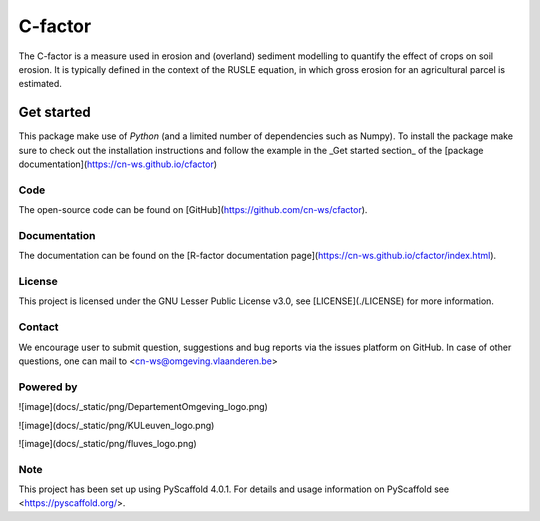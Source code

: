 ========
C-factor
========

The C-factor is a measure used in erosion and (overland) sediment modelling to
quantify the effect of crops on soil erosion. It is typically defined in the context of
the RUSLE equation, in which gross erosion for an agricultural parcel is estimated.

Get started
===========

This package make use of `Python` (and a limited number of dependencies such as Numpy).
To install the package make sure to check out the installation instructions and follow
the example in the _Get started section_ of the [package documentation](https://cn-ws.github.io/cfactor)

Code
----
The open-source code can be found on [GitHub](https://github.com/cn-ws/cfactor).

Documentation
-------------

The documentation can be found on the [R-factor documentation
page](https://cn-ws.github.io/cfactor/index.html).

License
-------

This project is licensed under the GNU Lesser Public License v3.0, see
[LICENSE](./LICENSE) for more information.

Contact
-------

We encourage user to submit question, suggestions and bug reports via
the issues platform on GitHub. In case of other questions, one can mail
to <cn-ws@omgeving.vlaanderen.be>

Powered by
----------

![image](docs/_static/png/DepartementOmgeving_logo.png)

![image](docs/_static/png/KULeuven_logo.png)

![image](docs/_static/png/fluves_logo.png)

Note
----

This project has been set up using PyScaffold 4.0.1. For details and
usage information on PyScaffold see <https://pyscaffold.org/>.
